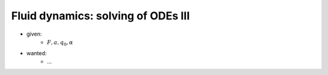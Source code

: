 Fluid dynamics: solving of ODEs III
-----------------------------------

.. image:: _static/E7.png
    :width: 400
    :alt: Bar with joint and different loads.

- given:
    - :math:`F, a, q_0, \alpha`
- wanted:
    - ...